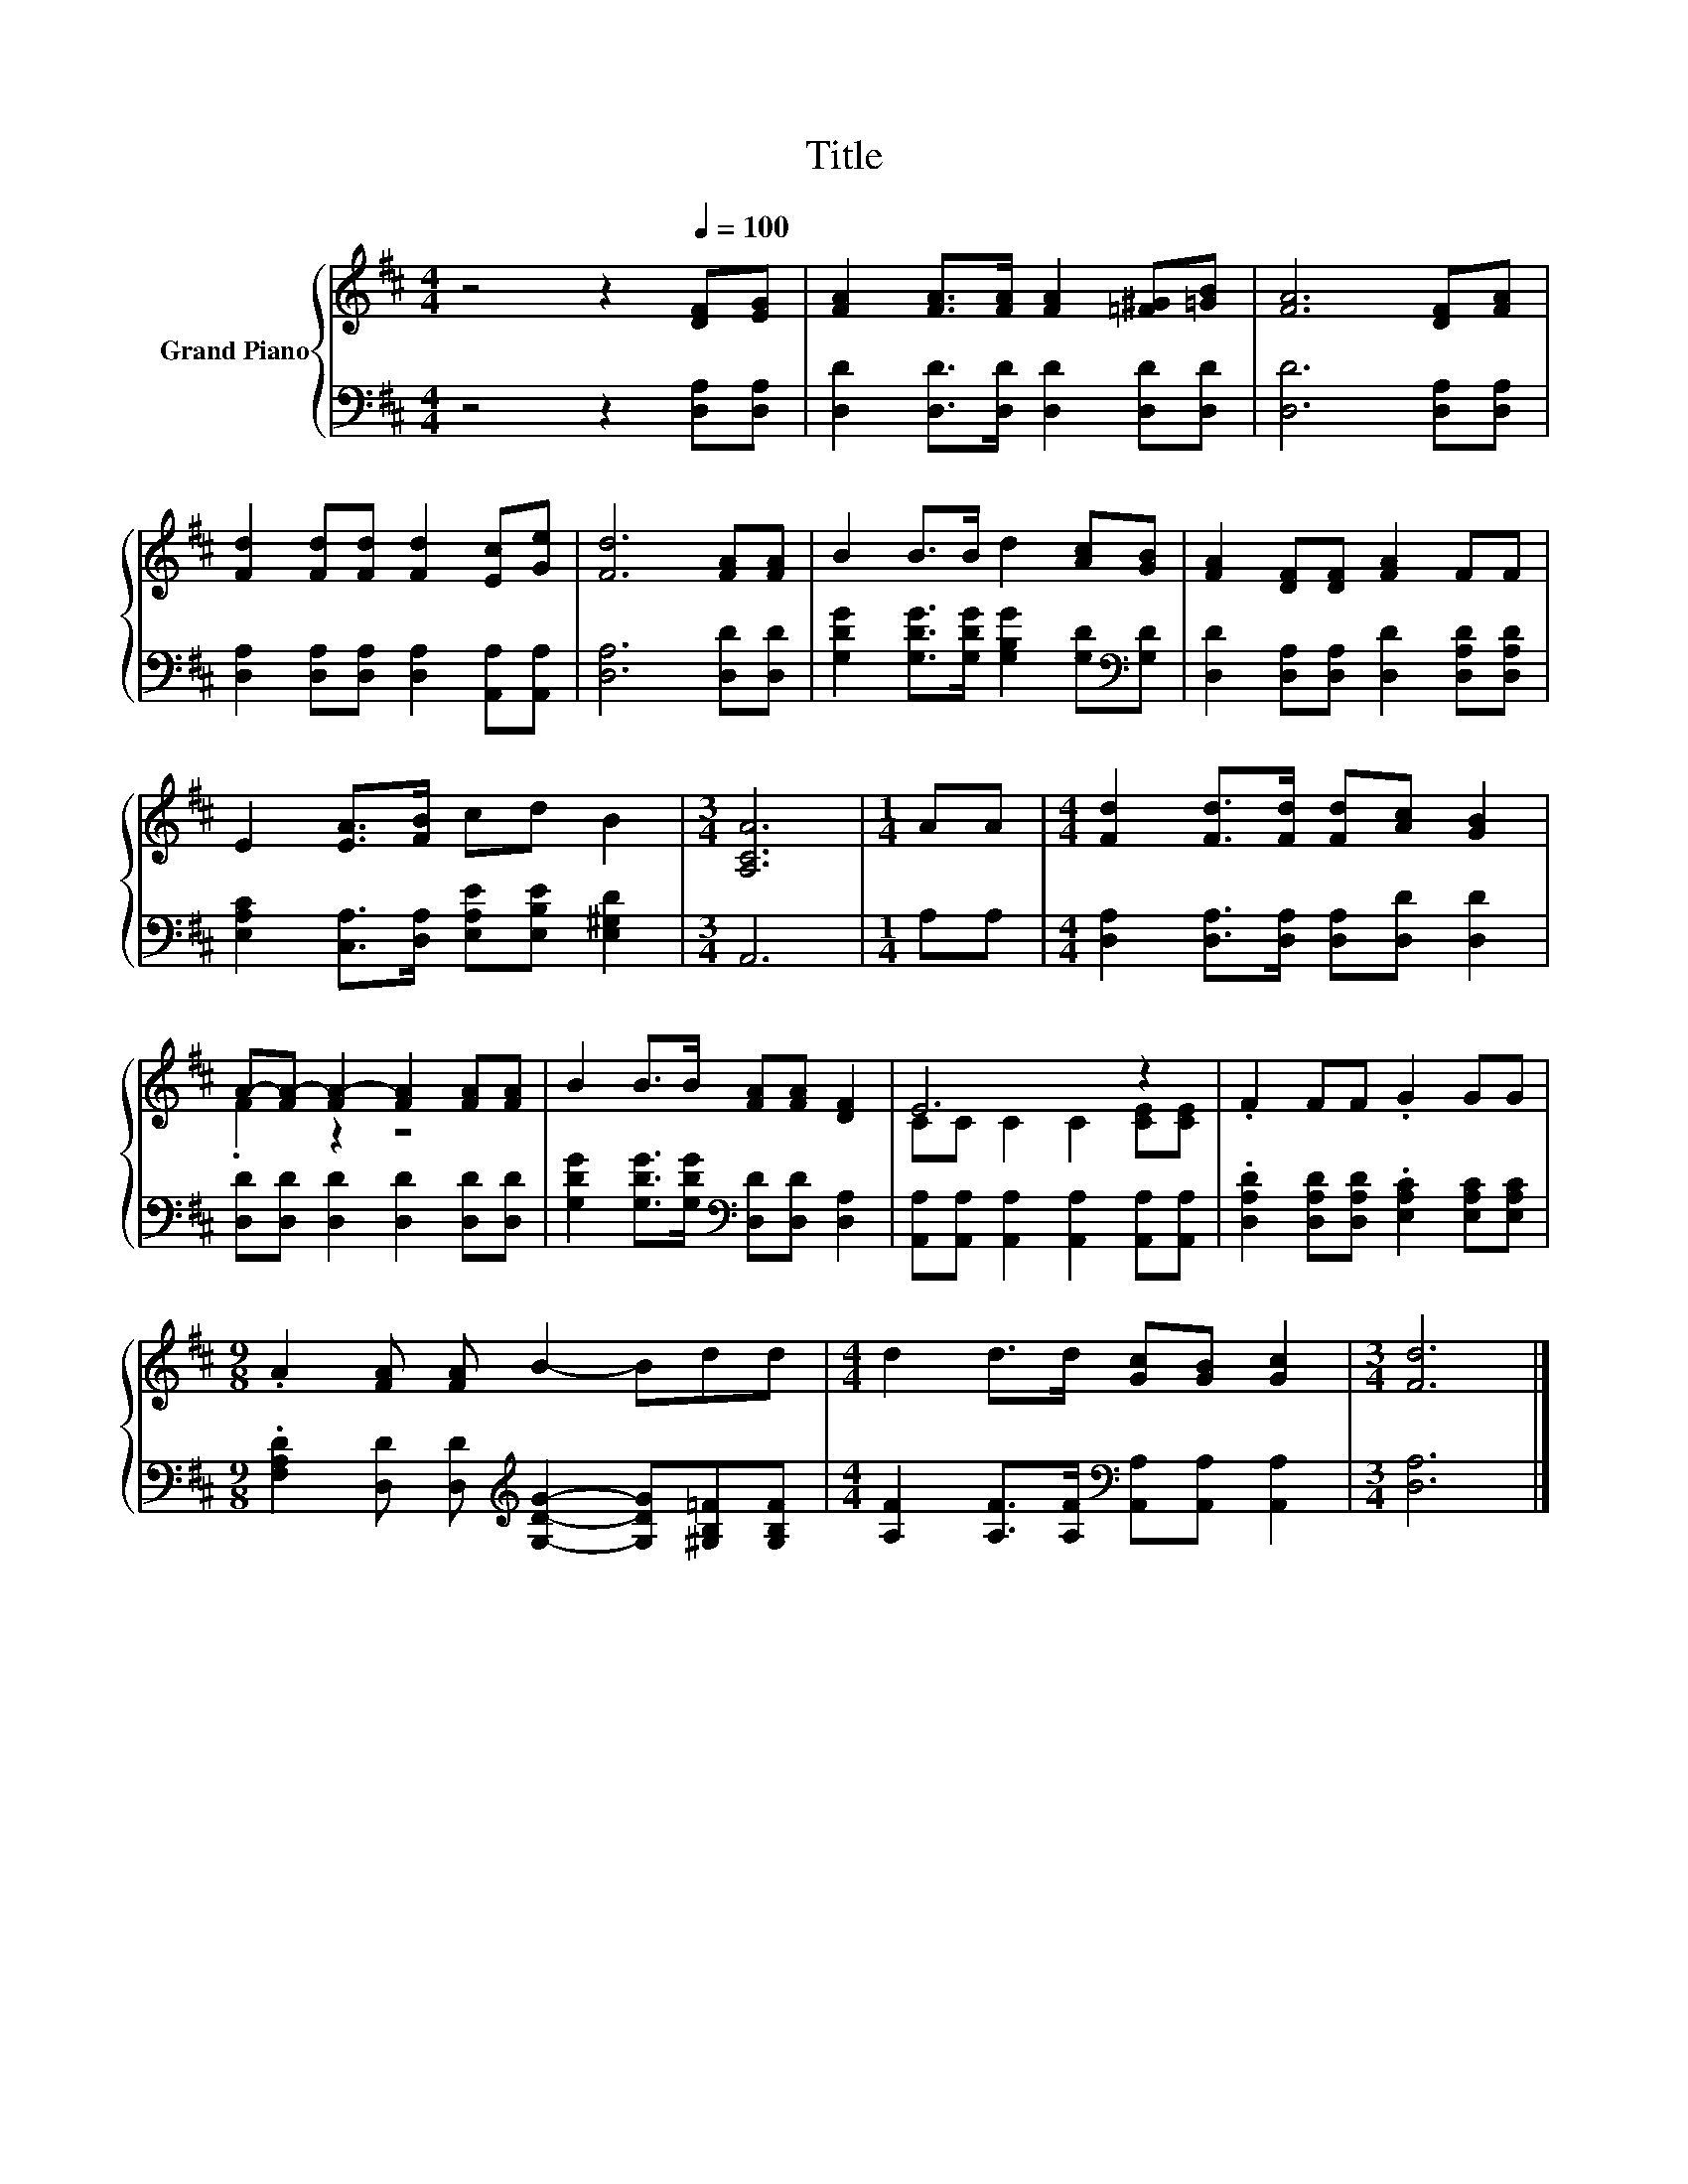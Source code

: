 X:1
T:Title
%%score { ( 1 3 ) | 2 }
L:1/8
M:4/4
K:D
V:1 treble nm="Grand Piano"
V:3 treble 
V:2 bass 
V:1
 z4 z2[Q:1/4=100] [DF][EG] | [FA]2 [FA]>[FA] [FA]2 [=F^G][=GB] | [FA]6 [DF][FA] | %3
 [Fd]2 [Fd][Fd] [Fd]2 [Ec][Ge] | [Fd]6 [FA][FA] | B2 B>B d2 [Ac][GB] | [FA]2 [DF][DF] [FA]2 FF | %7
 E2 [EA]>[FB] cd B2 |[M:3/4] [A,CA]6 |[M:1/4] AA |[M:4/4] [Fd]2 [Fd]>[Fd] [Fd][Ac] [GB]2 | %11
 A-[FA-] [FA-]2 [FA]2 [FA][FA] | B2 B>B [FA][FA] [DF]2 | E6 z2 | .F2 FF .G2 GG | %15
[M:9/8] .A2 [FA] [FA] B2- Bdd |[M:4/4] d2 d>d [Gc][GB] [Gc]2 |[M:3/4] [Fd]6 |] %18
V:2
 z4 z2 [D,A,][D,A,] | [D,D]2 [D,D]>[D,D] [D,D]2 [D,D][D,D] | [D,D]6 [D,A,][D,A,] | %3
 [D,A,]2 [D,A,][D,A,] [D,A,]2 [A,,A,][A,,A,] | [D,A,]6 [D,D][D,D] | %5
 [G,DG]2 [G,DG]>[G,DG] [G,B,G]2 [G,D][K:bass][G,D] | [D,D]2 [D,A,][D,A,] [D,D]2 [D,A,D][D,A,D] | %7
 [E,A,C]2 [C,A,]>[D,A,] [E,A,E][E,B,E] [E,^G,D]2 |[M:3/4] A,,6 |[M:1/4] A,A, | %10
[M:4/4] [D,A,]2 [D,A,]>[D,A,] [D,A,][D,D] [D,D]2 | [D,D][D,D] [D,D]2 [D,D]2 [D,D][D,D] | %12
 [G,DG]2 [G,DG]>[G,DG][K:bass] [D,D][D,D] [D,A,]2 | %13
 [A,,A,][A,,A,] [A,,A,]2 [A,,A,]2 [A,,A,][A,,A,] | %14
 .[D,A,D]2 [D,A,D][D,A,D] .[E,A,C]2 [E,A,C][E,A,C] | %15
[M:9/8] .[F,A,D]2 [D,D] [D,D][K:treble] [G,DG]2- [G,DG][^G,B,=F][G,B,F] | %16
[M:4/4] [A,F]2 [A,F]>[A,F][K:bass] [A,,A,][A,,A,] [A,,A,]2 |[M:3/4] [D,A,]6 |] %18
V:3
 x8 | x8 | x8 | x8 | x8 | x8 | x8 | x8 |[M:3/4] x6 |[M:1/4] x2 |[M:4/4] x8 | .F2 z2 z4 | x8 | %13
 CC C2 C2 [CE][CE] | x8 |[M:9/8] x9 |[M:4/4] x8 |[M:3/4] x6 |] %18

